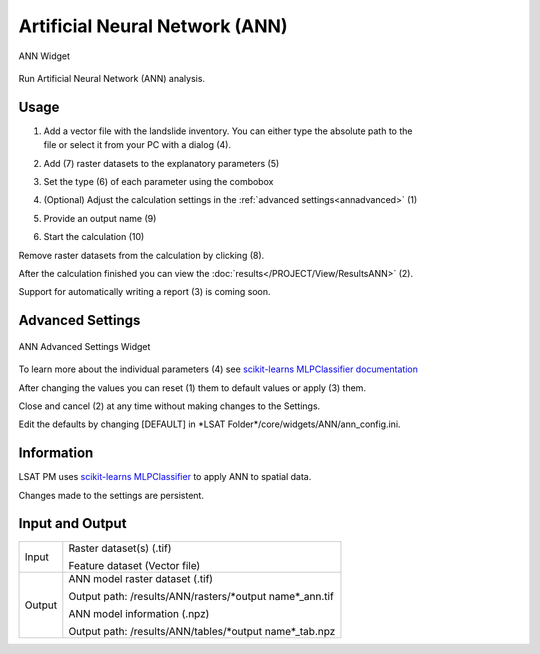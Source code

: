 .. ann:

Artificial Neural Network (ANN)
-------------------------------

.. figure:: img/ANN1.png
   :scale: 50%
   :align: center

   ANN Widget

Run Artificial Neural Network (ANN) analysis.

Usage
^^^^^

#. | Add a vector file with the landslide inventory. You can either type the absolute path to the 
   | file or select it from your PC with a dialog (4).
#. Add (7) raster datasets to the explanatory parameters (5)
#. Set the type (6) of each parameter using the combobox
#. (Optional) Adjust the calculation settings in the :ref:`advanced settings<annadvanced>` (1)
#. Provide an output name (9)
#. Start the calculation (10)

Remove raster datasets from the calculation by clicking (8).

After the calculation finished you can view the :doc:`results</PROJECT/View/ResultsANN>` (2).

Support for automatically writing a report (3) is coming soon.

.. _annadvanced:

Advanced Settings
^^^^^^^^^^^^^^^^^

.. figure:: img/ANN2.png
   :scale: 30%
   :align: center

   ANN Advanced Settings Widget

To learn more about the individual parameters (4) see 
`scikit-learns MLPClassifier documentation <https://scikit-learn.org/stable/modules/generated/sklearn.neural_network.MLPClassifier.html>`_

After changing the values you can reset (1) them to default values or apply (3) them.

Close and cancel (2) at any time without making changes to the Settings.

Edit the defaults by changing [DEFAULT] in \*LSAT Folder\*/core/widgets/ANN/ann_config.ini. 

Information
^^^^^^^^^^^

LSAT PM uses `scikit-learns MLPClassifier <https://scikit-learn.org/stable/modules/generated/sklearn.neural_network.MLPClassifier.html>`_
to apply ANN to spatial data.

Changes made to the settings are persistent.

Input and Output
^^^^^^^^^^^^^^^^
+------------+---------------------------------------------------------------+
|            | Raster dataset(s) (.tif)                                      |
+     Input  +                                                               +
|            | Feature dataset (Vector file)                                 |
+------------+---------------------------------------------------------------+
|            | ANN model raster dataset (.tif)                               |
|            |                                                               |
|            | Output path: /results/ANN/rasters/\*output name\*_ann.tif     |
|            |                                                               |
+     Output +                                                               +
|            | ANN model information (.npz)                                  |
|            |                                                               |
|            | Output path: /results/ANN/tables/\*output name\*_tab.npz      |
+------------+---------------------------------------------------------------+ 
